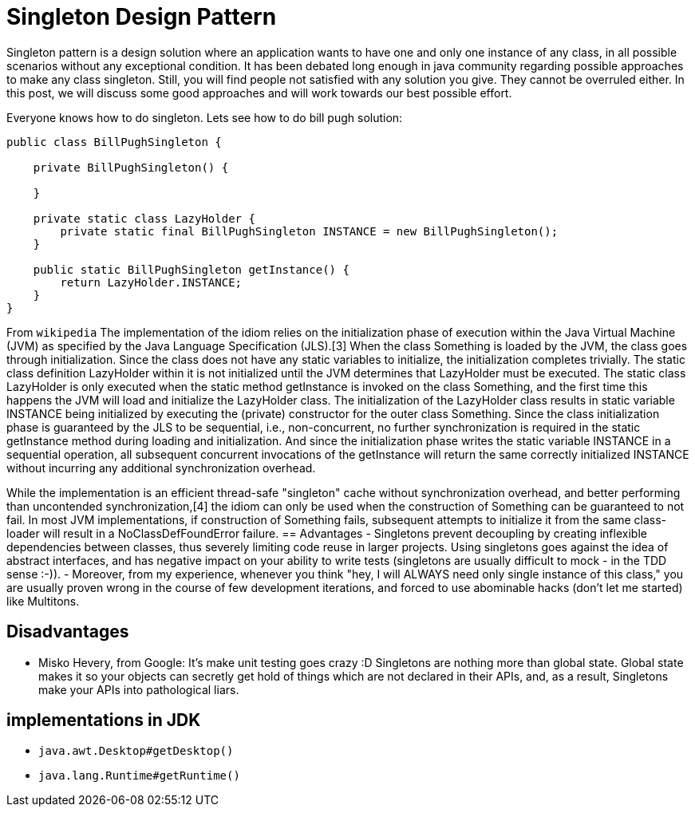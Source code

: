 = Singleton Design Pattern

Singleton pattern is a design solution where an application wants to have one and only one instance of any class, in all possible scenarios without any exceptional condition. It has been debated long enough in java community regarding possible approaches to make any class singleton. Still, you will find people not satisfied with any solution you give. They cannot be overruled either. In this post, we will discuss some good approaches and will work towards our best possible effort.

Everyone knows how to do singleton. Lets see how to do bill pugh solution:

```java
public class BillPughSingleton {

    private BillPughSingleton() {

    }

    private static class LazyHolder {
        private static final BillPughSingleton INSTANCE = new BillPughSingleton();
    }

    public static BillPughSingleton getInstance() {
        return LazyHolder.INSTANCE;
    }
}
```
From `wikipedia`
The implementation of the idiom relies on the initialization phase of execution within the Java Virtual Machine (JVM) as specified by the Java Language Specification (JLS).[3] When the class Something is loaded by the JVM, the class goes through initialization. Since the class does not have any static variables to initialize, the initialization completes trivially. The static class definition LazyHolder within it is not initialized until the JVM determines that LazyHolder must be executed. The static class LazyHolder is only executed when the static method getInstance is invoked on the class Something, and the first time this happens the JVM will load and initialize the LazyHolder class. The initialization of the LazyHolder class results in static variable INSTANCE being initialized by executing the (private) constructor for the outer class Something. Since the class initialization phase is guaranteed by the JLS to be sequential, i.e., non-concurrent, no further synchronization is required in the static getInstance method during loading and initialization. And since the initialization phase writes the static variable INSTANCE in a sequential operation, all subsequent concurrent invocations of the getInstance will return the same correctly initialized INSTANCE without incurring any additional synchronization overhead.

While the implementation is an efficient thread-safe "singleton" cache without synchronization overhead, and better performing than uncontended synchronization,[4] the idiom can only be used when the construction of Something can be guaranteed to not fail. In most JVM implementations, if construction of Something fails, subsequent attempts to initialize it from the same class-loader will result in a NoClassDefFoundError failure.
== Advantages
- Singletons prevent decoupling by creating inflexible dependencies between classes, thus severely limiting code reuse in larger projects. Using singletons goes against the idea of abstract interfaces, and has negative impact on your ability to write tests (singletons are usually difficult to mock - in the TDD sense :-)).
- Moreover, from my experience, whenever you think "hey, I will ALWAYS need only single instance of this class," you are usually proven wrong in the course of few development iterations, and forced to use abominable hacks (don't let me started) like Multitons.


== Disadvantages

- Misko Hevery, from Google: It’s make unit testing goes crazy :D Singletons are nothing more than global state. Global state makes it so your objects can secretly get hold of things which are not declared in their APIs, and, as a result, Singletons make your APIs into pathological liars.


== implementations in JDK

- ``java.awt.Desktop#getDesktop()``
- ``java.lang.Runtime#getRuntime()``
